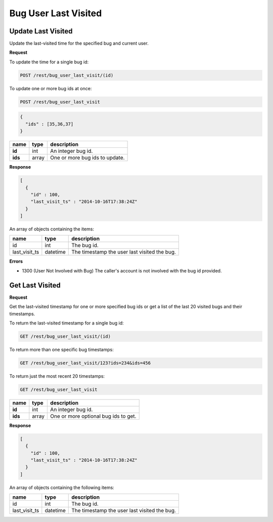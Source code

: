 Bug User Last Visited
=====================

.. _rest-bug-user-last-visit-update:

Update Last Visited
-------------------

Update the last-visited time for the specified bug and current user.

**Request**

To update the time for a single bug id:

.. code-block:: text

   POST /rest/bug_user_last_visit/(id)

To update one or more bug ids at once:

.. code-block:: text

   POST /rest/bug_user_last_visit

.. code-block:: js

   {
     "ids" : [35,36,37]
   }

=======  =====  ==============================
name     type   description
=======  =====  ==============================
**id**   int    An integer bug id.
**ids**  array  One or more bug ids to update.
=======  =====  ==============================

**Response**

.. code-block:: js

   [
     {
       "id" : 100,
       "last_visit_ts" : "2014-10-16T17:38:24Z"
     }
   ]

An array of objects containing the items:

=============  ========  ============================================
name           type      description
=============  ========  ============================================
id             int       The bug id.
last_visit_ts  datetime  The timestamp the user last visited the bug.
=============  ========  ============================================

**Errors**

* 1300 (User Not Involved with Bug)
  The caller's account is not involved with the bug id provided.

.. _rest-bug-user-last-visit-get:

Get Last Visited
----------------

**Request**

Get the last-visited timestamp for one or more specified bug ids or get a
list of the last 20 visited bugs and their timestamps.

To return the last-visited timestamp for a single bug id:

.. code-block:: text

   GET /rest/bug_user_last_visit/(id)

To return more than one specific bug timestamps:

.. code-block:: text

   GET /rest/bug_user_last_visit/123?ids=234&ids=456

To return just the most recent 20 timestamps:

.. code-block:: text

   GET /rest/bug_user_last_visit

=======  =====  ============================================
name     type   description
=======  =====  ============================================
**id**   int    An integer bug id.
**ids**  array  One or more optional bug ids to get.
=======  =====  ============================================

**Response**

.. code-block:: js

   [
     {
       "id" : 100,
       "last_visit_ts" : "2014-10-16T17:38:24Z"
     }
   ]

An array of objects containing the following items:

=============  ========  ============================================
name           type      description
=============  ========  ============================================
id             int       The bug id.
last_visit_ts  datetime  The timestamp the user last visited the bug.
=============  ========  ============================================

